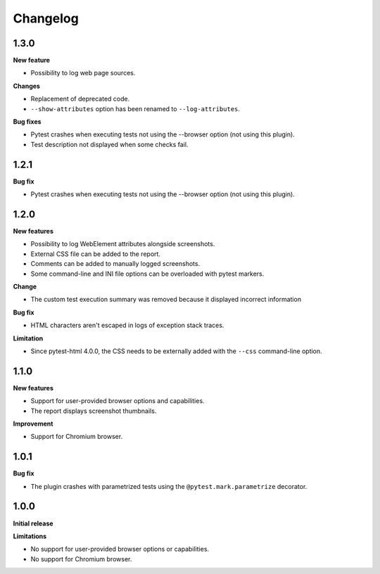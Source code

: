 =========
Changelog
=========

1.3.0
-----

**New feature**

* Possibility to log web page sources.

**Changes**

* Replacement of deprecated code.
* ``--show-attributes`` option has been renamed to ``--log-attributes``.

**Bug fixes**

* Pytest crashes when executing tests not using the --browser option (not using this plugin).
* Test description not displayed when some checks fail.


1.2.1
-----

**Bug fix**

* Pytest crashes when executing tests not using the --browser option (not using this plugin).


1.2.0
-----

**New features**

* Possibility to log WebElement attributes alongside screenshots.
* External CSS file can be added to the report.
* Comments can be added to manually logged screenshots.
* Some command-line and INI file options can be overloaded with pytest markers.

**Change**

* The custom test execution summary was removed because it displayed incorrect information

**Bug fix**

* HTML characters aren't escaped in logs of exception stack traces.

**Limitation**

* Since pytest-html 4.0.0, the CSS needs to be externally added with the ``--css`` command-line option.


1.1.0
-----

**New features**

* Support for user-provided browser options and capabilities.
* The report displays screenshot thumbnails.

**Improvement**

* Support for Chromium browser.


1.0.1
-----

**Bug fix**

* The plugin crashes with parametrized tests using the ``@pytest.mark.parametrize`` decorator.


1.0.0
-----

**Initial release**

**Limitations**

* No support for user-provided browser options or capabilities.
* No support for Chromium browser.
